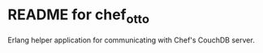 * README for chef_otto

Erlang helper application for communicating with Chef's CouchDB
server.




